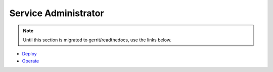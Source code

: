 .. This work is licensed under a Creative Commons Attribution 4.0 International License.

Service Administrator
=====================
.. note::
   Until this section is migrated to gerrit/readthedocs, use the links below.

* `Deploy <https://wiki.onap.org/x/CowP>`_

* `Operate <https://wiki.onap.org/x/TYwP>`_
